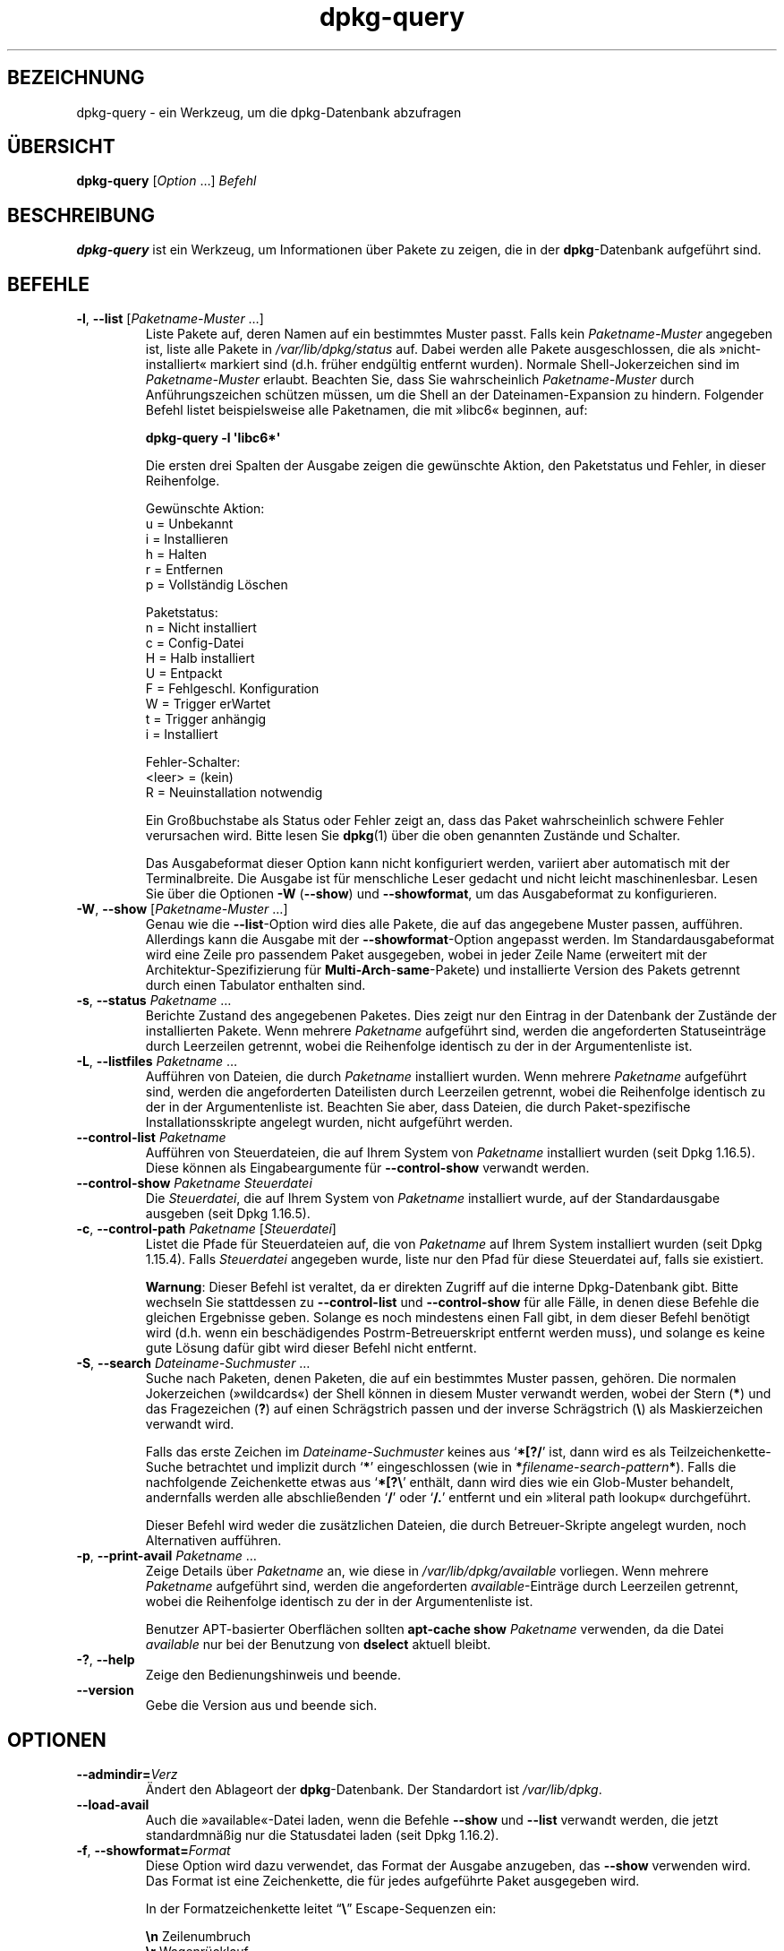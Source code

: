 .\" dpkg manual page - dpkg-query(1)
.\"
.\" Copyright © 2001 Wichert Akkerman <wakkerma@debian.org>
.\" Copyright © 2006-2007 Frank Lichtenheld <djpig@debian.org>
.\" Copyright © 2006-2015 Guillem Jover <guillem@debian.org>
.\" Copyright © 2008-2011 Raphaël Hertzog <hertzog@debian.org>
.\"
.\" This is free software; you can redistribute it and/or modify
.\" it under the terms of the GNU General Public License as published by
.\" the Free Software Foundation; either version 2 of the License, or
.\" (at your option) any later version.
.\"
.\" This is distributed in the hope that it will be useful,
.\" but WITHOUT ANY WARRANTY; without even the implied warranty of
.\" MERCHANTABILITY or FITNESS FOR A PARTICULAR PURPOSE.  See the
.\" GNU General Public License for more details.
.\"
.\" You should have received a copy of the GNU General Public License
.\" along with this program.  If not, see <https://www.gnu.org/licenses/>.
.
.\"*******************************************************************
.\"
.\" This file was generated with po4a. Translate the source file.
.\"
.\"*******************************************************************
.TH dpkg\-query 1 2015\-01\-17 Debian\-Projekt dpkg\-Programmsammlung
.SH BEZEICHNUNG
dpkg\-query \- ein Werkzeug, um die dpkg\-Datenbank abzufragen
.
.SH ÜBERSICHT
\fBdpkg\-query\fP [\fIOption\fP …] \fIBefehl\fP
.
.SH BESCHREIBUNG
\fBdpkg\-query\fP ist ein Werkzeug, um Informationen über Pakete zu zeigen, die
in der \fBdpkg\fP\-Datenbank aufgeführt sind.
.
.SH BEFEHLE
.TP 
\fB\-l\fP, \fB\-\-list\fP [\fIPaketname\-Muster\fP …]
Liste Pakete auf, deren Namen auf ein bestimmtes Muster passt. Falls kein
\fIPaketname\-Muster\fP angegeben ist, liste alle Pakete in
\fI/var/lib/dpkg/status\fP auf. Dabei werden alle Pakete ausgeschlossen, die
als »nicht\-installiert« markiert sind (d.h. früher endgültig entfernt
wurden). Normale Shell\-Jokerzeichen sind im \fIPaketname\-Muster\fP
erlaubt. Beachten Sie, dass Sie wahrscheinlich \fIPaketname\-Muster\fP durch
Anführungszeichen schützen müssen, um die Shell an der Dateinamen\-Expansion
zu hindern. Folgender Befehl listet beispielsweise alle Paketnamen, die mit
»libc6« beginnen, auf:

.nf
  \fBdpkg\-query \-l \(aqlibc6*\(aq\fP
.fi

Die ersten drei Spalten der Ausgabe zeigen die gewünschte Aktion, den
Paketstatus und Fehler, in dieser Reihenfolge.

Gewünschte Aktion:
.nf
  u = Unbekannt
  i = Installieren
  h = Halten
  r = Entfernen
  p = Vollständig Löschen
.fi

Paketstatus:
.nf
  n = Nicht installiert
  c = Config\-Datei
  H = Halb installiert
  U = Entpackt
  F = Fehlgeschl. Konfiguration
  W = Trigger erWartet
  t = Trigger anhängig
  i = Installiert
.fi

Fehler\-Schalter:
.nf
  <leer> = (kein)
  R = Neuinstallation notwendig
.fi

Ein Großbuchstabe als Status oder Fehler zeigt an, dass das Paket
wahrscheinlich schwere Fehler verursachen wird. Bitte lesen Sie \fBdpkg\fP(1)
über die oben genannten Zustände und Schalter.

Das Ausgabeformat dieser Option kann nicht konfiguriert werden, variiert
aber automatisch mit der Terminalbreite. Die Ausgabe ist für menschliche
Leser gedacht und nicht leicht maschinenlesbar. Lesen Sie über die Optionen
\fB\-W\fP (\fB\-\-show\fP) und \fB\-\-showformat\fP, um das Ausgabeformat zu
konfigurieren.
.TP 
\fB\-W\fP, \fB\-\-show\fP [\fIPaketname\-Muster\fP …]
Genau wie die \fB\-\-list\fP\-Option wird dies alle Pakete, die auf das angegebene
Muster passen, aufführen. Allerdings kann die Ausgabe mit der
\fB\-\-showformat\fP\-Option angepasst werden. Im Standardausgabeformat wird eine
Zeile pro passendem Paket ausgegeben, wobei in jeder Zeile Name (erweitert
mit der Architektur\-Spezifizierung für \fBMulti\-Arch\fP\-\fBsame\fP\-Pakete) und
installierte Version des Pakets getrennt durch einen Tabulator enthalten
sind.
.TP 
\fB\-s\fP, \fB\-\-status\fP \fIPaketname\fP …
Berichte Zustand des angegebenen Paketes. Dies zeigt nur den Eintrag in der
Datenbank der Zustände der installierten Pakete. Wenn mehrere \fIPaketname\fP
aufgeführt sind, werden die angeforderten Statuseinträge durch Leerzeilen
getrennt, wobei die Reihenfolge identisch zu der in der Argumentenliste ist.
.TP 
\fB\-L\fP, \fB\-\-listfiles\fP \fIPaketname\fP …
Aufführen von Dateien, die durch \fIPaketname\fP installiert wurden. Wenn
mehrere \fIPaketname\fP aufgeführt sind, werden die angeforderten Dateilisten
durch Leerzeilen getrennt, wobei die Reihenfolge identisch zu der in der
Argumentenliste ist. Beachten Sie aber, dass Dateien, die durch
Paket\-spezifische Installationsskripte angelegt wurden, nicht aufgeführt
werden.
.TP 
\fB\-\-control\-list\fP \fIPaketname\fP
Aufführen von Steuerdateien, die auf Ihrem System von \fIPaketname\fP
installiert wurden (seit Dpkg 1.16.5). Diese können als Eingabeargumente für
\fB\-\-control\-show\fP verwandt werden.
.TP 
\fB\-\-control\-show\fP \fIPaketname\fP \fISteuerdatei\fP
Die \fISteuerdatei\fP, die auf Ihrem System von \fIPaketname\fP installiert wurde,
auf der Standardausgabe ausgeben (seit Dpkg 1.16.5).
.TP 
\fB\-c\fP, \fB\-\-control\-path\fP \fIPaketname\fP [\fISteuerdatei\fP]
Listet die Pfade für Steuerdateien auf, die von \fIPaketname\fP auf Ihrem
System installiert wurden (seit Dpkg 1.15.4). Falls \fISteuerdatei\fP angegeben
wurde, liste nur den Pfad für diese Steuerdatei auf, falls sie existiert.

\fBWarnung\fP: Dieser Befehl ist veraltet, da er direkten Zugriff auf die
interne Dpkg\-Datenbank gibt. Bitte wechseln Sie stattdessen zu
\fB\-\-control\-list\fP und \fB\-\-control\-show\fP für alle Fälle, in denen diese
Befehle die gleichen Ergebnisse geben. Solange es noch mindestens einen Fall
gibt, in dem dieser Befehl benötigt wird (d.h. wenn ein beschädigendes
Postrm\-Betreuerskript entfernt werden muss), und solange es keine gute
Lösung dafür gibt wird dieser Befehl nicht entfernt.
.TP 
\fB\-S\fP, \fB\-\-search\fP \fIDateiname\-Suchmuster\fP …
Suche nach Paketen, denen Paketen, die auf ein bestimmtes Muster passen,
gehören. Die normalen Jokerzeichen (»wildcards«) der Shell können in diesem
Muster verwandt werden, wobei der Stern (\fB*\fP) und das Fragezeichen (\fB?\fP)
auf einen Schrägstrich passen und der inverse Schrägstrich (\fB\e\fP) als
Maskierzeichen verwandt wird.

Falls das erste Zeichen im \fIDateiname\-Suchmuster\fP keines aus
\(oq\fB*[?/\fP\(cq ist, dann wird es als Teilzeichenkette\-Suche betrachtet und
implizit durch \(oq\fB*\fP\(cq eingeschlossen (wie in
\fB*\fP\fIfilename\-search\-pattern\fP\fB*\fP). Falls die nachfolgende Zeichenkette
etwas aus \(oq\fB*[?\e\fP\(cq enthält, dann wird dies wie ein Glob\-Muster
behandelt, andernfalls werden alle abschließenden \(oq\fB/\fP\(cq oder
\(oq\fB/.\fP\(cq entfernt und ein »literal path lookup« durchgeführt.

Dieser Befehl wird weder die zusätzlichen Dateien, die durch
Betreuer\-Skripte angelegt wurden, noch Alternativen aufführen.
.TP 
\fB\-p\fP, \fB\-\-print\-avail\fP \fIPaketname\fP …
Zeige Details über \fIPaketname\fP an, wie diese in \fI/var/lib/dpkg/available\fP
vorliegen. Wenn mehrere \fIPaketname\fP aufgeführt sind, werden die
angeforderten \fIavailable\fP\-Einträge durch Leerzeilen getrennt, wobei die
Reihenfolge identisch zu der in der Argumentenliste ist.

Benutzer APT\-basierter Oberflächen sollten \fBapt\-cache show\fP \fIPaketname\fP
verwenden, da die Datei \fIavailable\fP nur bei der Benutzung von \fBdselect\fP
aktuell bleibt.
.TP 
\fB\-?\fP, \fB\-\-help\fP
Zeige den Bedienungshinweis und beende.
.TP 
\fB\-\-version\fP
Gebe die Version aus und beende sich.
.
.SH OPTIONEN
.TP 
\fB\-\-admindir=\fP\fIVerz\fP
Ändert den Ablageort der \fBdpkg\fP\-Datenbank. Der Standardort ist
\fI/var/lib/dpkg\fP.
.TP 
\fB\-\-load\-avail\fP
Auch die »available«\-Datei laden, wenn die Befehle \fB\-\-show\fP und \fB\-\-list\fP
verwandt werden, die jetzt standardmnäßig nur die Statusdatei laden (seit
Dpkg 1.16.2).
.TP 
\fB\-f\fP, \fB\-\-showformat=\fP\fIFormat\fP
Diese Option wird dazu verwendet, das Format der Ausgabe anzugeben, das
\fB\-\-show\fP verwenden wird. Das Format ist eine Zeichenkette, die für jedes
aufgeführte Paket ausgegeben wird.

In der Formatzeichenkette leitet \(lq\fB\e\fP\(rq Escape\-Sequenzen ein:

.nf
    \fB\en\fP  Zeilenumbruch
    \fB\er\fP  Wagenrücklauf
    \fB\et\fP  Tabulator
.fi

\(lq\fB\e\fP\(rq vor einem anderen Zeichen unterdrückt jede spezielle Bedeutung
des folgenden Zeichens. Dies ist für \(lq\fB\e\fP\(rq und \(lq\fB$\fP\(rq
nützlich.

Paketinformationen können einbezogen werden, indem Variablenreferenzen auf
Paketfelder eingefügt werden. Hierbei wird folgende Syntax verwendet:
\(lq\fB${\fP\fIFeld\fP[\fB;\fP\fIBreite\fP]\fB}\fP\(rq. Felder werden rechtsbündig
ausgegeben, falls die Breite nicht negativ ist und somit linksbündige
Ausgabe erfolgt. Die folgenden \fIFeld\fPer werden verstanden, sind aber nicht
notwendigerweise in der Status\-Datei verfügbar (nur interne Felder oder
Felder, die im Binärpaket abgespeichert sind, landen dort):

.nf
    \fBArchitecture\fP
    \fBBugs\fP
    \fBConffiles\fP (intern)
    \fBConfig\-Version\fP (intern)
    \fBConflicts\fP
    \fBBreaks\fP
    \fBDepends\fP
    \fBDescription\fP
    \fBEnhances\fP
    \fBEssential\fP
    \fBFilename\fP (intern, Oberflächen\-bezogen)
    \fBHomepage\fP
    \fBInstalled\-Size\fP
    \fBMD5sum\fP (intern, Oberflächen\-bezogen)
    \fBMSDOS\-Filename\fP (intern, Oberflächen\-bezogen)
    \fBMaintainer\fP
    \fBOrigin\fP
    \fBPackage\fP
    \fBPre\-Depends\fP
    \fBPriority\fP
    \fBProvides\fP
    \fBRecommends\fP
    \fBReplaces\fP
    \fBRevision\fP (veraltet)
    \fBSection\fP
    \fBSize\fP (intern, Oberflächen\-bezogen)
    \fBSource\fP
    \fBStatus\fP (intern)
    \fBSuggests\fP
    \fBTag\fP (normalerweise nicht im .deb sondern in Packages\-Dateien des Depots)
    \fBTriggers\-Awaited\fP (intern)
    \fBTriggers\-Pending\fP (intern)
    \fBVersion\fP
    \fBshow:Summary\fP (virtuell)
    \fBshow:Status\-Abbrev\fP (virtuell)
.fi

Die folgenden Felder sind virtuell, sie werden von \fBdpkg\-query\fP aus Werten
aus anderen Feldern erstellt (beachten Sie, dass diese keine gültigen Namen
für Felder in Steuerdateien benutzen):
.RS
.TP 
\fBbinary:Package\fP
Es enthält den Binärpaketnamen mit einer möglichen
Architektur\-Spezifizierung wie \(lqlibc6:amd64\(rq (seit Dpkg 1.16.2). Eine
Architektur\-Spezifizierung dient dazu, einen eindeutigen Paketnamen zu
erzeugen, falls beispielsweise das Paket ein Feld \fBMulti\-Arch\fP mit dem Wert
\fBsame\fP hat oder das Paket für eine fremde Architektur ist.
.TP 
\fBbinary:Summary\fP
Es enthält die Kurzbeschreibung des Pakets (seit Dpkg 1.16.2).
.TP 
\fBdb:Status\-Abbrev\fP
It contains the abbreviated package status (as three characters), such as
\(lqii \(rq or \(lqiHR\(rq (since dpkg 1.16.2).  See the \fB\-\-list\fP command
description for more details.
.TP 
\fBdb:Status\-Want\fP
Es enthält den gewünschten Status des Pakets, Teil des Statusfeldes (seit
Dpkg 1.17.11).
.TP 
\fBdb:Status\-Status\fP
Es enthält das Paketstatuswort, Teil des Statusfeldes (seit Dpkg 1.17.11).
.TP 
\fBdb:Status\-Eflag\fP
Es enthält den Paketstatusfehlerschalter, Teil des Statusfeldes (seit Dpkg
1.17.11).
.TP 
\fBsource:Package\fP
Es enthält den Quellpaketnamen für dieses Binärpaket (seit Dpkg 1.16.2).
.TP 
\fBsource:Version\fP
Es enthält die Quellpaketversion für dieses Binärpaket (seit Dpkg 1.16.2).
.RE
.IP
Die Standard\-Formatzeichenkette ist
\(lq\fB${binary:Package}\et${Version}\en\fP\(rq. Tatsächlich können auch alle
anderen Felder, die in der Statusdatei gefunden werden können
(d.h. benutzerdefinierte Felder), abgefragt werden. Sie werden so
dargestellt, wie sie gefunden werden, es erfolgt keine Umwandlung oder
Fehlerüberprüfung. Um den Namen des \fBdpkg\fP\-Betreuers und die installierte
Version zu erhalten, könnten Sie folgendes ausführen:

.nf
  \fBdpkg\-query \-W \-f=\(aq${binary:Package} ${Version}\et${Maintainer}\en\(aq dpkg\fP
.fi
.
.SH RÜCKGABEWERT
.TP 
\fB0\fP
Die angeforderte Abfrage wurde erfolgreich ausgeführt.
.TP 
\fB1\fP
Die angeforderte Abfrage schlug entweder ganz oder teilweise fehl, da keine
Datei oder kein Paket gefunden wurde (außer für \fB\-\-control\-path\fP,
\fB\-\-control\-list\fP und \fB\-\-control\-show\fP, bei denen solche Fehler fatal
sind).
.TP 
\fB2\fP
Fataler oder nicht behebbarer Fehler aufgrund ungültiger
Befehlszeilenverwendung oder Interaktionen mit dem System, wie Zugriffe auf
die Datenbank, Speicherzuweisungen usw.
.
.SH UMGEBUNG
.TP 
\fBDPKG_ADMINDIR\fP
Falls gesetzt und die Option \fB\-\-admindir\fP nicht verwandt wurde, wird dies
als Datenverzeichnis von \fBdpkg\fP verwandt.
.TP 
\fBCOLUMNS\fP
Diese Einstellung beeinflusst die Ausgabe der \fB\-\-list\fP\-Option durch
Verändern der Breite ihrer Ausgabe.
.
.SH ÜBERSETZUNG
Die deutsche Übersetzung wurde 2004, 2006-2016 von Helge Kreutzmann
<debian@helgefjell.de>, 2007 von Florian Rehnisch <eixman@gmx.de> und
2008 von Sven Joachim <svenjoac@gmx.de>
angefertigt. Diese Übersetzung ist Freie Dokumentation; lesen Sie die
GNU General Public License Version 2 oder neuer für die Kopierbedingungen.
Es gibt KEINE HAFTUNG.
.SH "SIEHE AUCH"
\fBdpkg\fP(1).

